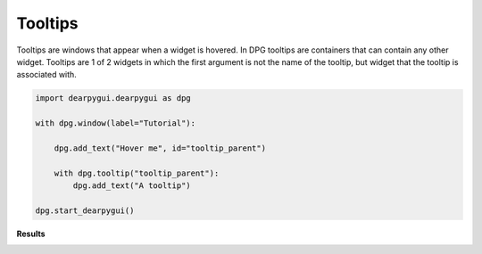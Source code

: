Tooltips
========

Tooltips are windows that appear when a widget is hovered.
In DPG tooltips are containers that can contain any other widget.
Tooltips are 1 of 2 widgets in which the first argument is not the name of the tooltip,
but widget that the tooltip is associated with.

.. code-block:: python

    import dearpygui.dearpygui as dpg

    with dpg.window(label="Tutorial"):

        dpg.add_text("Hover me", id="tooltip_parent")

        with dpg.tooltip("tooltip_parent"):
            dpg.add_text("A tooltip")

    dpg.start_dearpygui()

**Results**

.. image:: https://raw.githubusercontent.com/hoffstadt/DearPyGui/assets/wiki_images/tooltips.PNG
